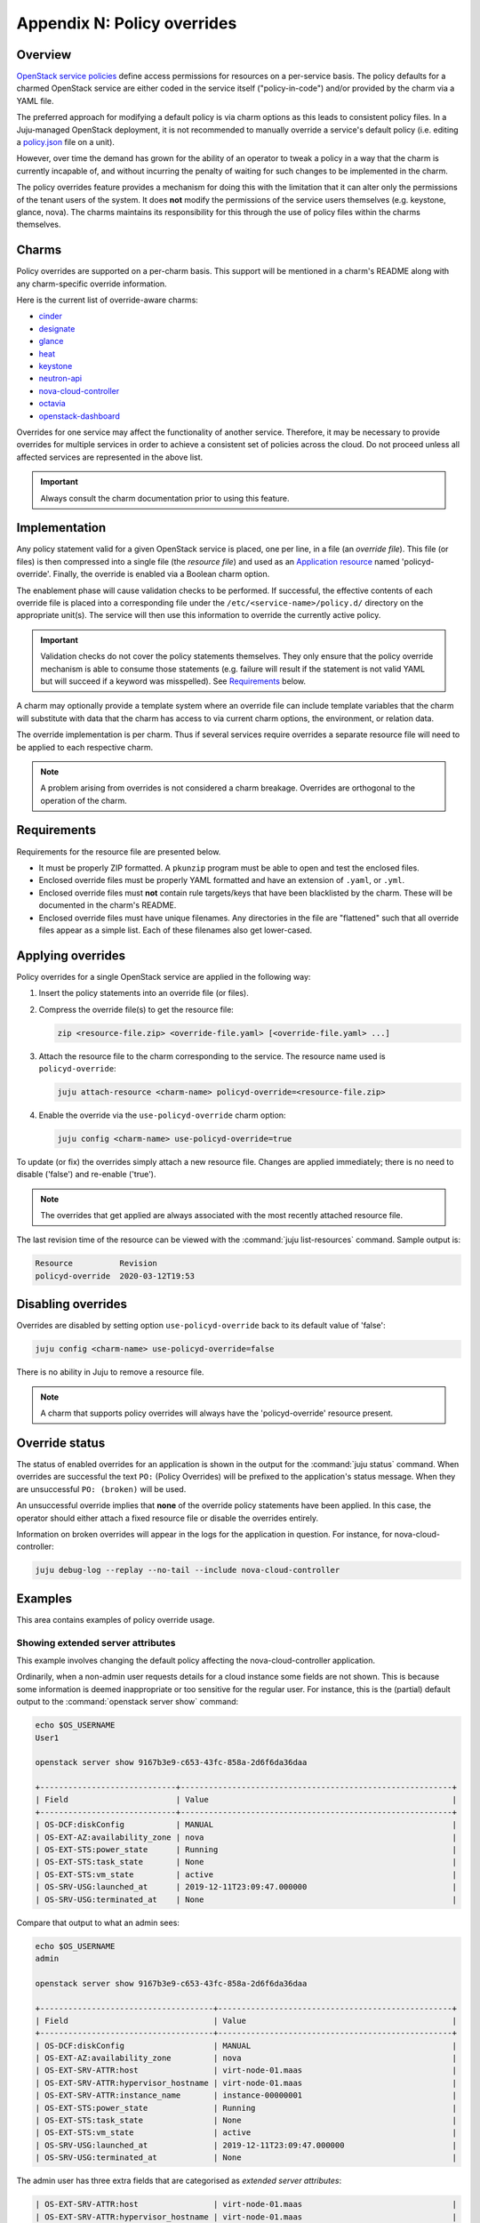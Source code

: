 ============================
Appendix N: Policy overrides
============================

Overview
--------

`OpenStack service policies`_ define access permissions for resources on a
per-service basis. The policy defaults for a charmed OpenStack service are
either coded in the service itself ("policy-in-code") and/or provided by the
charm via a YAML file.

The preferred approach for modifying a default policy is via charm options as
this leads to consistent policy files. In a Juju-managed OpenStack deployment,
it is not recommended to manually override a service's default policy (i.e.
editing a `policy.json`_ file on a unit).

However, over time the demand has grown for the ability of an operator to tweak
a policy in a way that the charm is currently incapable of, and without
incurring the penalty of waiting for such changes to be implemented in the
charm.

The policy overrides feature provides a mechanism for doing this with the
limitation that it can alter only the permissions of the tenant users of the
system. It does **not** modify the permissions of the service users themselves
(e.g. keystone, glance, nova). The charms maintains its responsibility for this
through the use of policy files within the charms themselves.

Charms
------

Policy overrides are supported on a per-charm basis. This support will be
mentioned in a charm's README along with any charm-specific override
information.

Here is the current list of override-aware charms:

* `cinder`_
* `designate`_
* `glance`_
* `heat`_
* `keystone`_
* `neutron-api`_
* `nova-cloud-controller`_
* `octavia`_
* `openstack-dashboard`_

Overrides for one service may affect the functionality of another service.
Therefore, it may be necessary to provide overrides for multiple services in
order to achieve a consistent set of policies across the cloud. Do not proceed
unless all affected services are represented in the above list.

.. important::

   Always consult the charm documentation prior to using this feature.

Implementation
--------------

Any policy statement valid for a given OpenStack service is placed, one per
line, in a file (an *override file*). This file (or files) is then compressed
into a single file (the *resource file*) and used as an `Application resource`_
named 'policyd-override'. Finally, the override is enabled via a Boolean charm
option.

The enablement phase will cause validation checks to be performed. If
successful, the effective contents of each override file is placed into a
corresponding file under the ``/etc/<service-name>/policy.d/`` directory on the
appropriate unit(s). The service will then use this information to override the
currently active policy.

.. important::

   Validation checks do not cover the policy statements themselves. They only
   ensure that the policy override mechanism is able to consume those
   statements (e.g. failure will result if the statement is not valid YAML but
   will succeed if a keyword was misspelled). See `Requirements`_ below.

A charm may optionally provide a template system where an override file can
include template variables that the charm will substitute with data that the
charm has access to via current charm options, the environment, or relation
data.

The override implementation is per charm. Thus if several services require
overrides a separate resource file will need to be applied to each respective
charm.

.. note::

   A problem arising from overrides is not considered a charm breakage.
   Overrides are orthogonal to the operation of the charm.

Requirements
------------

Requirements for the resource file are presented below.

* It must be properly ZIP formatted. A ``pkunzip`` program must be able to open
  and test the enclosed files.
* Enclosed override files must be properly YAML formatted and have an extension
  of ``.yaml``, or ``.yml``.
* Enclosed override files must **not** contain rule targets/keys that have been
  blacklisted by the charm. These will be documented in the charm's README.
* Enclosed override files must have unique filenames. Any directories in the
  file are "flattened" such that all override files appear as a simple list.
  Each of these filenames also get lower-cased.

Applying overrides
------------------

Policy overrides for a single OpenStack service are applied in the following
way:

#. Insert the policy statements into an override file (or files).

#. Compress the override file(s) to get the resource file:

   .. code-block:: none

      zip <resource-file.zip> <override-file.yaml> [<override-file.yaml> ...]

#. Attach the resource file to the charm corresponding to the service. The
   resource name used is ``policyd-override``:

   .. code-block:: none

      juju attach-resource <charm-name> policyd-override=<resource-file.zip>

#. Enable the override via the ``use-policyd-override`` charm option:

   .. code-block:: none

      juju config <charm-name> use-policyd-override=true

To update (or fix) the overrides simply attach a new resource file. Changes
are applied immediately; there is no need to disable ('false') and re-enable
('true').

.. note::

   The overrides that get applied are always associated with the most recently
   attached resource file.

The last revision time of the resource can be viewed with the :command:`juju
list-resources` command. Sample output is:

.. code-block:: console

   Resource          Revision
   policyd-override  2020-03-12T19:53

Disabling overrides
-------------------

Overrides are disabled by setting option ``use-policyd-override`` back to its
default value of 'false':

.. code-block:: none

   juju config <charm-name> use-policyd-override=false

There is no ability in Juju to remove a resource file.

.. note::

   A charm that supports policy overrides will always have the
   'policyd-override' resource present.

Override status
---------------

The status of enabled overrides for an application is shown in the output for
the :command:`juju status` command. When overrides are successful the text
``PO:`` (Policy Overrides) will be prefixed to the application's status
message. When they are unsuccessful ``PO: (broken)`` will be used.

An unsuccessful override implies that **none** of the override policy
statements have been applied. In this case, the operator should either attach
a fixed resource file or disable the overrides entirely.

Information on broken overrides will appear in the logs for the application in
question. For instance, for nova-cloud-controller:

.. code-block:: none

   juju debug-log --replay --no-tail --include nova-cloud-controller

Examples
--------

This area contains examples of policy override usage.

Showing extended server attributes
~~~~~~~~~~~~~~~~~~~~~~~~~~~~~~~~~~

This example involves changing the default policy affecting the
nova-cloud-controller application.

Ordinarily, when a non-admin user requests details for a cloud instance some
fields are not shown. This is because some information is deemed inappropriate
or too sensitive for the regular user. For instance, this is the (partial)
default output to the :command:`openstack server show` command:

.. code-block:: console

   echo $OS_USERNAME
   User1

   openstack server show 9167b3e9-c653-43fc-858a-2d6f6da36daa

   +-----------------------------+----------------------------------------------------------+
   | Field                       | Value                                                    |
   +-----------------------------+----------------------------------------------------------+
   | OS-DCF:diskConfig           | MANUAL                                                   |
   | OS-EXT-AZ:availability_zone | nova                                                     |
   | OS-EXT-STS:power_state      | Running                                                  |
   | OS-EXT-STS:task_state       | None                                                     |
   | OS-EXT-STS:vm_state         | active                                                   |
   | OS-SRV-USG:launched_at      | 2019-12-11T23:09:47.000000                               |
   | OS-SRV-USG:terminated_at    | None                                                     |

Compare that output to what an admin sees:

.. code-block:: console

   echo $OS_USERNAME
   admin

   openstack server show 9167b3e9-c653-43fc-858a-2d6f6da36daa

   +-------------------------------------+--------------------------------------------------+
   | Field                               | Value                                            |
   +-------------------------------------+--------------------------------------------------+
   | OS-DCF:diskConfig                   | MANUAL                                           |
   | OS-EXT-AZ:availability_zone         | nova                                             |
   | OS-EXT-SRV-ATTR:host                | virt-node-01.maas                                |
   | OS-EXT-SRV-ATTR:hypervisor_hostname | virt-node-01.maas                                |
   | OS-EXT-SRV-ATTR:instance_name       | instance-00000001                                |
   | OS-EXT-STS:power_state              | Running                                          |
   | OS-EXT-STS:task_state               | None                                             |
   | OS-EXT-STS:vm_state                 | active                                           |
   | OS-SRV-USG:launched_at              | 2019-12-11T23:09:47.000000                       |
   | OS-SRV-USG:terminated_at            | None                                             |

The admin user has three extra fields that are categorised as *extended server
attributes*:

.. code-block:: console

   | OS-EXT-SRV-ATTR:host                | virt-node-01.maas                                |
   | OS-EXT-SRV-ATTR:hypervisor_hostname | virt-node-01.maas                                |
   | OS-EXT-SRV-ATTR:instance_name       | instance-00000001                                |

For some environments, such as an internal company cloud, the benefits of
providing this information to users may outweigh any perceived concerns. For
example, users will know immediately whether an announced hypervisor
maintenance procedure will affect their running instances, providing that the
announcement includes the hypervisor name.

To make this happen the default policy affecting the `Nova API`_ will need to
be overridden to include the owner of the instance as well as the admin. The
policy "target" that controls these particular fields is
``os_compute_api:os-extended-server-attributes``.

The final policy statement is placed in a file, say,
``nova-server-attributes.yaml``:

.. code-block:: yaml

   #"os_compute_api:os-extended-server-attributes": "rule:admin_api"
   "os_compute_api:os-extended-server-attributes": "rule:admin_or_owner"

The default statement is left as a comment in order to provide some extra
context.

Compress the file, attach it as a resource to the nova-cloud-controller
application, and enable the override:

.. code-block:: none

   zip nova-server-attributes.zip nova-server-attributes.yaml
   juju attach-resource nova-cloud-controller policyd-override=nova-server-attributes.zip
   juju config nova-cloud-controller use-policyd-override=true

Any non-admin user should now have access to three extra fields when querying
the instances that they own with the :command:`openstack server show` command.

More extended attributes can be displayed through the use of option
``--os-compute-api-version``. For example:

.. code-block:: none

   openstack --os-compute-api-version 2.3 server show 9167b3e9-c653-43fc-858a-2d6f6da36daa

See the upstream documentation on `Show Server Details`_.

.. LINKS
.. _OpenStack service policies: https://docs.openstack.org/security-guide/identity/policies.html
.. _policy.json: https://docs.openstack.org/oslo.policy/latest/admin/policy-json-file.html
.. _Nova API: https://docs.openstack.org/nova/latest/configuration/policy.html
.. _Show Server Details: https://docs.openstack.org/api-ref/compute/?expanded=show-server-details-detail#show-server-details
.. _Application resource: https://jaas.ai/docs/juju-resources#heading--application-resources

.. CHARMS
.. _cinder: https://opendev.org/openstack/charm-cinder/src/branch/master/README.md#user-content-policy-overrides
.. _designate: https://opendev.org/openstack/charm-designate/src/branch/master/src/README.md#user-content-policy-overrides
.. _glance: https://opendev.org/openstack/charm-glance/src/branch/master/README.md#user-content-policy-overrides
.. _heat: https://opendev.org/openstack/charm-heat/src/branch/master/README.md#user-content-policy-overrides
.. _keystone: https://opendev.org/openstack/charm-keystone/src/branch/master/README.md#user-content-policy-overrides
.. _neutron-api: https://opendev.org/openstack/charm-neutron-api/src/branch/master/README.md#user-content-policy-overrides
.. _nova-cloud-controller: https://opendev.org/openstack/charm-nova-cloud-controller/src/branch/master/README.md#user-content-policy-overrides
.. _octavia: https://opendev.org/openstack/charm-octavia/src/branch/master/README.md#user-content-policy-overrides
.. _openstack-dashboard: https://opendev.org/openstack/charm-openstack-dashboard/src/branch/master/README.md#user-content-policy-overrides
